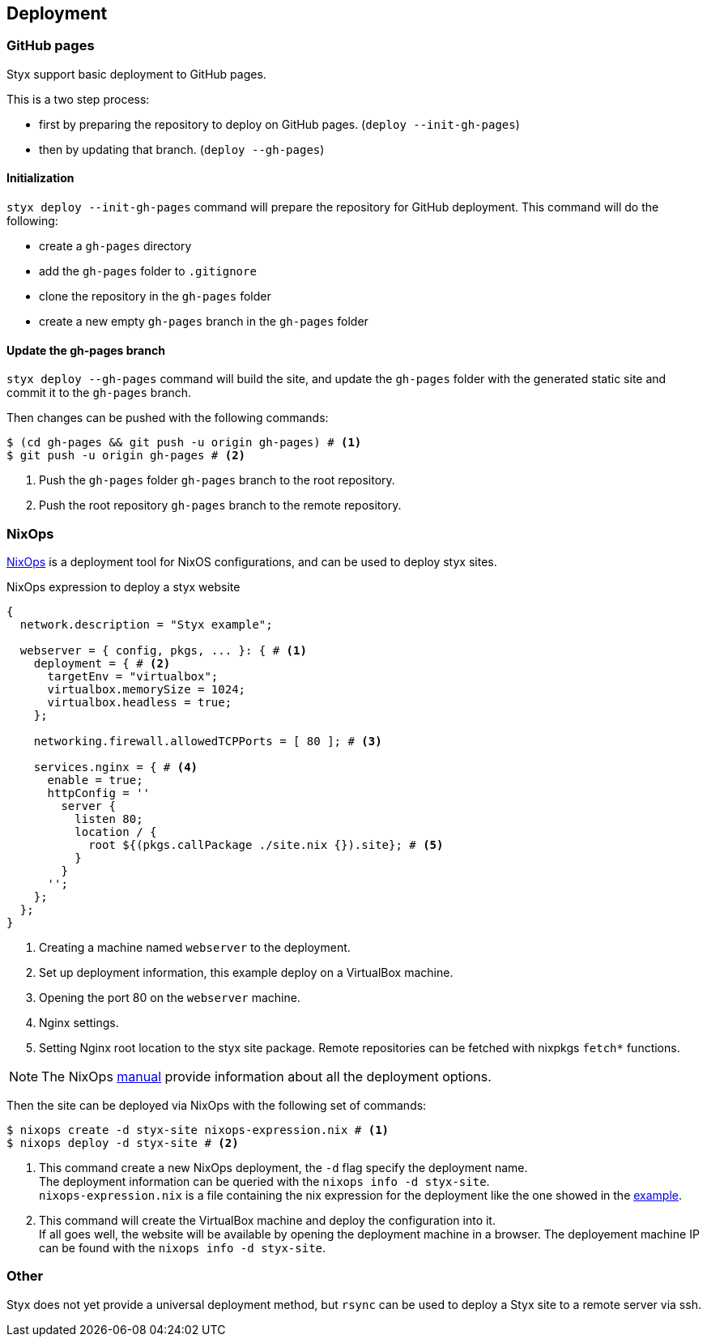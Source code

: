 == Deployment

=== GitHub pages

Styx support basic deployment to GitHub pages.

This is a two step process:

- first by preparing the repository to deploy on GitHub pages. (`deploy --init-gh-pages`)
- then by updating that branch. (`deploy --gh-pages`)

==== Initialization

`styx deploy --init-gh-pages` command will prepare the repository for GitHub deployment. This command will do the following:

- create a `gh-pages` directory
- add the `gh-pages` folder to `.gitignore`
- clone the repository in the `gh-pages` folder
- create a new empty `gh-pages` branch in the `gh-pages` folder

==== Update the gh-pages branch

`styx deploy --gh-pages` command will build the site, and update the `gh-pages` folder with the generated static site and commit it to the `gh-pages` branch.

Then changes can be pushed with the following commands:

[source, shell]
----
$ (cd gh-pages && git push -u origin gh-pages) # <1>
$ git push -u origin gh-pages # <2>
----

<1> Push the `gh-pages` folder `gh-pages` branch to the root repository.
<2> Push the root repository `gh-pages` branch to the remote repository.


=== NixOps

link:http://nixos.org/nixops/[NixOps] is a deployment tool for NixOS configurations, and can be used to deploy styx sites.

[[nixops-example]]
[source, nix]
.NixOps expression to deploy a styx website
----
{
  network.description = "Styx example";

  webserver = { config, pkgs, ... }: { # <1>
    deployment = { # <2>
      targetEnv = "virtualbox";
      virtualbox.memorySize = 1024;
      virtualbox.headless = true;
    };

    networking.firewall.allowedTCPPorts = [ 80 ]; # <3>

    services.nginx = { # <4>
      enable = true;
      httpConfig = ''
        server {
          listen 80;
          location / {
            root ${(pkgs.callPackage ./site.nix {}).site}; # <5>
          }
        }
      '';
    };
  };
}
----

<1> Creating a machine named `webserver` to the deployment.
<2> Set up deployment information, this example deploy on a VirtualBox machine.
<3> Opening the port 80 on the `webserver` machine.
<4> Nginx settings.
<5> Setting Nginx root location to the styx site package. Remote repositories can be fetched with nixpkgs `fetch*` functions.

NOTE: The NixOps link:http://nixos.org/nixops/manual/[manual] provide information about all the deployment options.

Then the site can be deployed via NixOps with the following set of commands:

[source, bash]
----
$ nixops create -d styx-site nixops-expression.nix # <1>
$ nixops deploy -d styx-site # <2>
----

<1> This command create a new NixOps deployment, the `-d` flag specify the deployment name. +
The deployment information can be queried with the `nixops info -d styx-site`. +
`nixops-expression.nix` is a file containing the nix expression for the deployment like the one showed in the <<nixops-example,example>>.
<2> This command will create the VirtualBox machine and deploy the configuration into it. +
If all goes well, the website will be available by opening the deployment machine in a browser.
The deployement machine IP can be found with the `nixops info -d styx-site`.

=== Other

Styx does not yet provide a universal deployment method, but `rsync` can be used to deploy a Styx site to a remote server via ssh.

